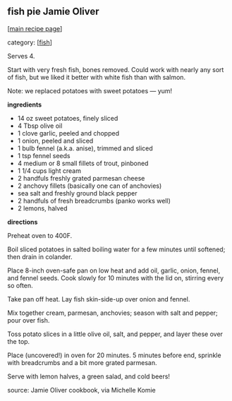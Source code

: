 #+pagetitle: fish pie Jamie Oliver

** fish pie Jamie Oliver

  [[[file:0-recipe-index.org][main recipe page]]]

category: [[[file:c-fish.org][fish]]]

Serves 4.  
 
Start with very fresh fish, bones removed.  Could work with nearly any
sort of fish, but we liked it better with white fish than with salmon.

Note: we replaced potatoes with sweet potatoes --- yum!

 *ingredients*

    - 14 oz sweet potatoes, finely sliced
    - 4 Tbsp olive oil
    - 1 clove garlic, peeled and chopped
    - 1 onion, peeled and sliced
    - 1 bulb fennel (a.k.a. anise), trimmed and sliced
    - 1 tsp fennel seeds
    - 4 medium or 8 small fillets of trout, pinboned
    - 1 1/4 cups light cream
    - 2 handfuls freshly grated parmesan cheese
    - 2 anchovy fillets (basically one can of anchovies)
    - sea salt and freshly ground black pepper
    - 2 handfuls of fresh breadcrumbs (panko works well)
    - 2 lemons, halved


 *directions*

Preheat oven to 400F.  

Boil sliced potatoes in salted boiling water
for a few minutes until softened; then drain in colander.  

Place 8-inch oven-safe pan on low heat and add oil, garlic, onion,
fennel, and fennel seeds.  Cook slowly for 10 minutes with the lid on,
stirring every so often.

Take pan off heat.  Lay fish skin-side-up over onion and fennel.

Mix together cream, parmesan, anchovies; season with salt and pepper;
pour over fish.

Toss potato slices in a little olive oil, salt, and pepper, and layer
these over the top.

Place (uncovered!) in oven for 20 minutes.  5 minutes before end,
sprinkle with breadcrumbs and a bit more grated parmesan.

Serve with lemon halves, a green salad, and cold beers!

source: Jamie Oliver cookbook, via Michelle Komie
